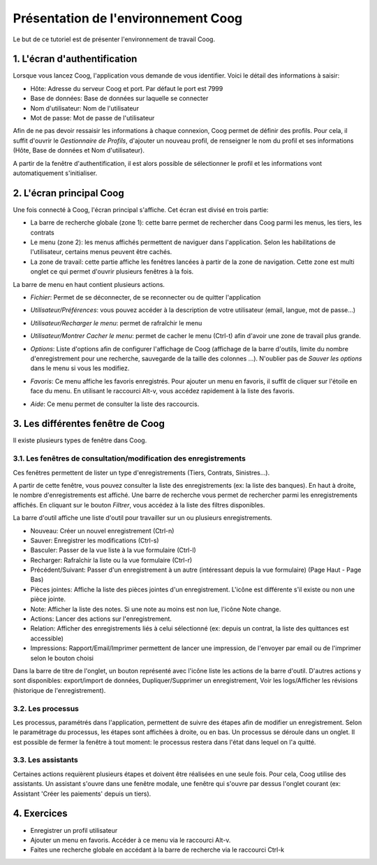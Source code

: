Présentation de l'environnement Coog
====================================

Le but de ce tutoriel est de présenter l'environnement de travail Coog.

1. L'écran d'authentification
-----------------------------

Lorsque vous lancez Coog, l'application vous demande de vous identifier. Voici le détail des informations à saisir:

* Hôte: Adresse du serveur Coog et port. Par défaut le port est 7999
* Base de données: Base de données sur laquelle se connecter
* Nom d'utilisateur: Nom de l'utilisateur
* Mot de passe: Mot de passe de l'utilisateur

.. image:: images/fenetre_connexion.png

Afin de ne pas devoir ressaisir les informations à chaque connexion, Coog permet de définir des profils. Pour cela, il suffit d'ouvrir le *Gestionnaire de Profils*, d'ajouter un nouveau profil, de renseigner le nom du profil et ses informations (Hôte, Base de données et Nom d'utilisateur).

.. image:: images/profil_de_connexion.png

A partir de la fenêtre d'authentification, il est alors possible de sélectionner le profil et les informations vont automatiquement s'initialiser.


2. L'écran principal Coog
-------------------------

Une fois connecté à Coog, l'écran principal s'affiche. Cet écran est divisé en trois partie:

.. image:: images/fenetre_coog.png

* La barre de recherche globale (zone 1): cette barre permet de rechercher dans Coog parmi les menus, les tiers, les contrats
* Le menu (zone 2): les menus affichés permettent de naviguer dans l'application. Selon les habilitations de l'utilisateur, certains menus peuvent être cachés.
* La zone de travail: cette partie affiche les fenêtres lancées à partir de la zone de navigation. Cette zone est multi onglet ce qui permet d'ouvrir plusieurs fenêtres à la fois.

La barre de menu en haut contient plusieurs actions.

* *Fichier*: Permet de se déconnecter, de se reconnecter ou de quitter l'application
* *Utilisateur/Préférences*: vous pouvez accéder à la description de votre utilisateur (email, langue, mot de passe...)
* *Utilisateur/Recharger le menu*: permet de rafraîchir le menu
* *Utilisateur/Montrer Cacher le menu*: permet de cacher le menu (Ctrl-t) afin d'avoir une zone de travail plus grande.
* *Options*: Liste d'options afin de configurer l'affichage de Coog (affichage de la barre d'outils, limite du nombre d'enregistrement pour une recherche, sauvegarde de la taille des colonnes ...). N'oublier pas de *Sauver les options* dans le menu si vous les modifiez.
* *Favoris*: Ce menu affiche les favoris enregistrés. Pour ajouter un menu en favoris, il suffit de cliquer sur l'étoile en face du menu. En utilisant le raccourci Alt-v, vous accédez rapidement à la liste des favoris.

  .. image:: images/favoris.png

* *Aide*: Ce menu permet de consulter la liste des raccourcis.


3. Les différentes fenêtre de Coog
----------------------------------

Il existe plusieurs types de fenêtre dans Coog.

3.1. Les fenêtres de consultation/modification des enregistrements
++++++++++++++++++++++++++++++++++++++++++++++++++++++++++++++++++
Ces fenêtres permettent de lister un type d'enregistrements (Tiers, Contrats, Sinistres...).

.. image:: images/fenetre_enregistrement.png

A partir de cette fenêtre, vous pouvez consulter la liste des enregistrements (ex: la liste des banques). En haut à droite, le nombre d'enregistrements est affiché. Une barre de recherche vous permet de rechercher parmi les enregistrements affichés. En cliquant sur le bouton *Filtrer*, vous accédez à la liste des filtres disponibles.

.. image:: images/fenetre_enregistrement_filtre.png

La barre d'outil affiche une liste d'outil pour travailler sur un ou plusieurs enregistrements.

.. image:: images/barre_outil.png

* Nouveau: Créer un nouvel enregistrement (Ctrl-n)
* Sauver: Enregistrer les modifications (Ctrl-s)
* Basculer: Passer de la vue liste à la vue formulaire (Ctrl-l)
* Recharger: Rafraîchir la liste ou la vue formulaire (Ctrl-r)
* Précédent/Suivant: Passer d'un enregistrement à un autre (intéressant depuis la vue formulaire) (Page Haut - Page Bas)
* Pièces jointes: Affiche la liste des pièces jointes d'un enregistrement. L'icône est différente s'il existe ou non une pièce jointe.
* Note: Afficher la liste des notes. Si une note au moins est non lue, l'icône Note change.
* Actions: Lancer des actions sur l'enregistrement.
* Relation: Afficher des enregistrements liés à celui sélectionné (ex: depuis un contrat, la liste des quittances est accessible)
* Impressions: Rapport/Email/Imprimer permettent de lancer une impression, de l'envoyer par email ou de l'imprimer selon le bouton choisi

Dans la barre de titre de l'onglet, un bouton représenté avec l'icône |tool-icone| liste les actions de la barre d'outil. D'autres actions y sont disponibles: export/import de données, Dupliquer/Supprimer un enregistrement, Voir les logs/Afficher les révisions (historique de l'enregistrement).

.. |tool-icone| image:: images/icone_menu_barre_outil.png

3.2. Les processus
++++++++++++++++++

Les processus, paramétrés dans l'application, permettent de suivre des étapes afin de modifier un enregistrement. Selon le paramétrage du processus, les étapes sont affichées à droite, ou en bas. Un processus se déroule dans un onglet. Il est possible de fermer la fenêtre à tout moment: le processus restera dans l'état dans lequel on l'a quitté.

.. image:: images/processus.png

3.3. Les assistants
+++++++++++++++++++

Certaines actions requièrent plusieurs étapes et doivent être réalisées en une seule fois. Pour cela, Coog utilise des assistants. Un assistant s'ouvre dans une fenêtre modale, une fenêtre qui s'ouvre par dessus l'onglet courant (ex: Assistant 'Créer les paiements' depuis un tiers).

.. image:: images/assistant.png

4. Exercices
------------

* Enregistrer un profil utilisateur
* Ajouter un menu en favoris. Accéder à ce menu via le raccourci Alt-v.
* Faites une recherche globale en accédant à la barre de recherche via le raccourci Ctrl-k

